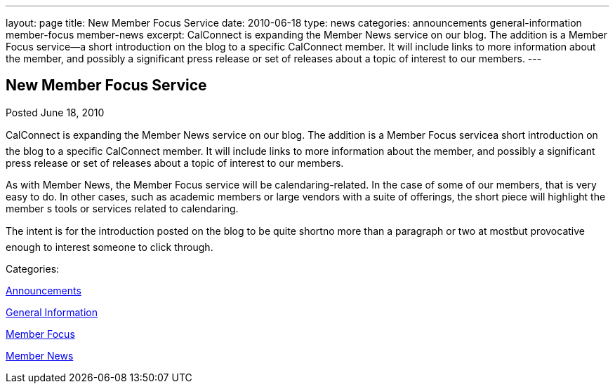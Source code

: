 ---
layout: page
title: New Member Focus Service
date: 2010-06-18
type: news
categories: announcements general-information member-focus member-news
excerpt: CalConnect is expanding the Member News service on our blog. The addition is a Member Focus service—a short introduction on the blog to a specific CalConnect member. It will include links to more information about the member, and possibly a significant press release or set of releases about a topic of interest to our members.
---

== New Member Focus Service

[[node-296]]
Posted June 18, 2010 

CalConnect is expanding the Member News service on our blog. The addition is a Member Focus servicea short introduction on the blog to a specific CalConnect member. It will include links to more information about the member, and possibly a significant press release or set of releases about a topic of interest to our members.

As with Member News, the Member Focus service will be calendaring-related. In the case of some of our members, that is very easy to do. In other cases, such as academic members or large vendors with a suite of offerings, the short piece will highlight the member s tools or services related to calendaring.

The intent is for the introduction posted on the blog to be quite shortno more than a paragraph or two at mostbut provocative enough to interest someone to click through.



Categories:&nbsp;

link:/news/announcements[Announcements]

link:/news/general-information[General Information]

link:/news/member-focus[Member Focus]

link:/news/member-news[Member News]

